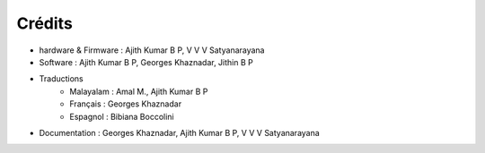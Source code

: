 Crédits
=======

+ hardware & Firmware   : Ajith Kumar B P, V V V Satyanarayana
+ Software  : Ajith Kumar B P, Georges Khaznadar, Jithin B P
+ Traductions
   + Malayalam  : Amal M., Ajith Kumar B P
   + Français   : Georges Khaznadar
   + Espagnol   : Bibiana Boccolini
+ Documentation : Georges Khaznadar, Ajith Kumar B P, V V V Satyanarayana
